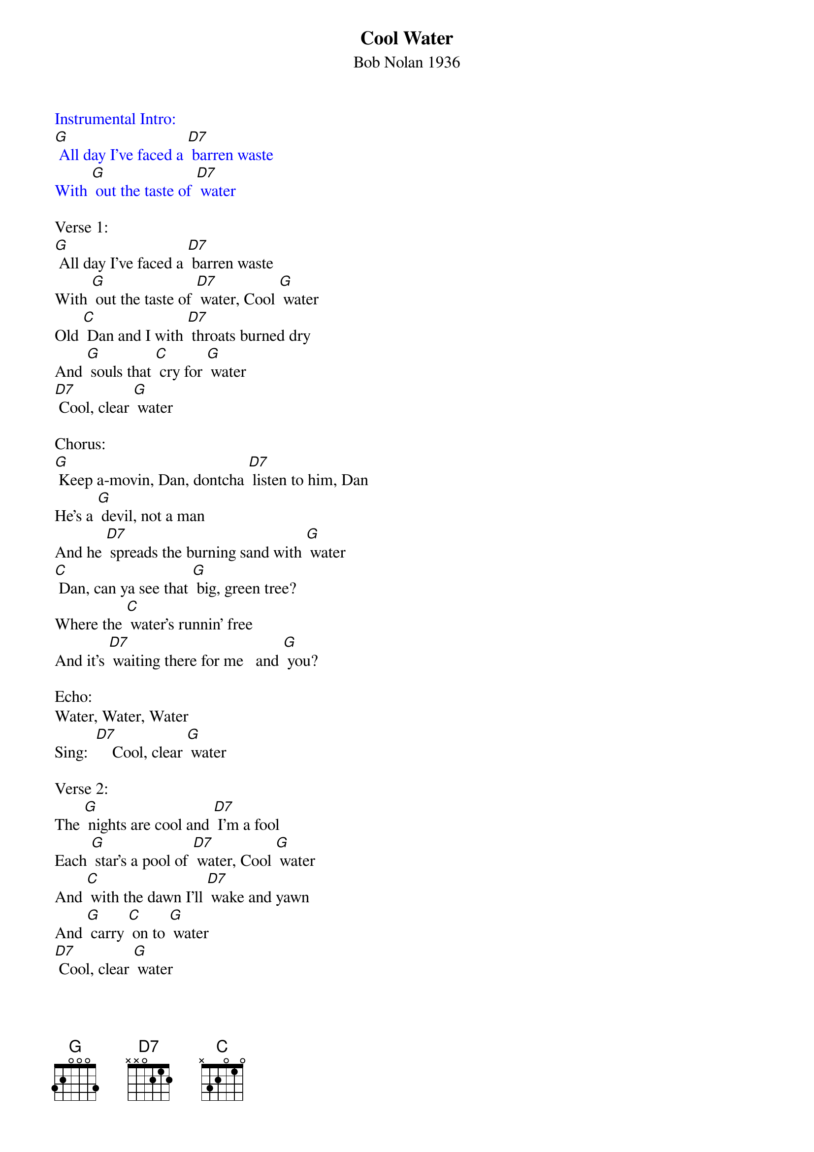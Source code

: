 {t: Cool Water}
{st: Bob Nolan 1936}

{textcolour: blue}
Instrumental Intro:
[G] All day I've faced a [D7] barren waste
With [G] out the taste of [D7] water
{textcolour}

Verse 1:
[G] All day I've faced a [D7] barren waste
With [G] out the taste of [D7] water, Cool [G] water
Old [C] Dan and I with [D7] throats burned dry
And [G] souls that [C] cry for [G] water
[D7] Cool, clear [G] water

Chorus:
[G] Keep a-movin, Dan, dontcha [D7] listen to him, Dan
He's a [G] devil, not a man
And he [D7] spreads the burning sand with [G] water
[C] Dan, can ya see that [G] big, green tree?
Where the [C] water's runnin' free
And it's [D7] waiting there for me   and [G] you?

Echo:
Water, Water, Water
Sing:  [D7]    Cool, clear [G] water

Verse 2:
The [G] nights are cool and [D7] I'm a fool
Each [G] star's a pool of [D7] water, Cool [G] water
And [C] with the dawn I'll [D7] wake and yawn
And [G] carry [C] on to [G] water
[D7] Cool, clear [G] water

{textcolour: blue}
Instrumental Chorus:
[G] Keep a-movin, Dan, dontcha [D7] listen to him, Dan
He's a [G] devil, not a man
And he [D7] spreads the burning sand with [G] water
[C] Dan, can ya see that [G] big, green tree?
Where the [C] water's runnin' free
And it's [D7] waiting there for me   and [G] you?
Echo:
Water, Water, Water
 [D7]  Cool, clear [G] water
{textcolour}

Verse 3:
[G] The shadows sway and [D7] seem to say
[G] "Tonight we'll pray for [D7] water, Cool [G] water
And [C] way up there, He'll [D7] hear our prayer
And [G] show us [C] where there's [G] water
[D7] Cool, clear [G] water

Chorus:
[G] Keep a-movin, Dan, dontcha [D7] listen to him, Dan
He's a [G] devil, not a man
And he [D7] spreads the burning sand with [G] water
[C] Dan, can ya see that [G] big, green tree?
Where the [C] water's runnin' free
And it's [D7] waiting there for me   and [G] you?
Echo:
Water, Water, Water
Sing:     [D7]   Cool, clear [G] water

{textcolour: blue}
Instrumental tag:
[D7]   Cool, clear [G] water
{textcolour}

